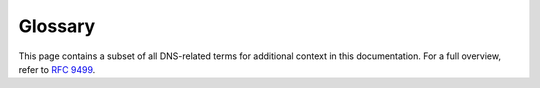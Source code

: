 Glossary
========

This page contains a subset of all DNS-related terms for additional context
in this documentation. For a full overview, refer to :rfc:`9499`.

.. glossary::
  :sorted:

  Apex
    The point in the tree at an owner of an SOA and corresponding
    authoritative NS RRset.  This is also called the "zone apex". :RFC:`4033`
    defines it as "the name at the child's side of a zone cut".  The "apex"
    can usefully be thought of as a data-theoretic description of a tree
    structure, and "origin" is the name of the same concept when it is
    implemented in zone files.  The distinction is not always maintained in
    use, however, and one can find uses that conflict subtly with this
    definition.  :RFC:`1034` uses the term "top node of the zone" as a
    synonym of "apex", but that term is not widely used.  These days, the
    first sense of "origin" (above) and "apex" are often used
    interchangeably.

  Resource Record Set (RRSET)
    A set of resource records "with the same label, class and type, but with
    different data" (according to :RFC:`2181#section-5`).  Also written as
    "RRSet" in some documents.  As a clarification, "same label" in this
    definition means "same owner name".  In addition, :RFC:`2181` states that
    "the TTLs of all RRs in an RRSet must be the same".

      Note that RRSIG resource records do not match this definition.
      :RFC:`4035` says:

         An RRset MAY have multiple RRSIG RRs associated with it. Note that
         as RRSIG RRs are closely tied to the RRsets whose signatures they
         contain, RRSIG RRs, unlike all other DNS RR types, do not form
         RRsets.  In particular, the :term:`TTL`` values among RRSIG RRs with
         a common owner name do not follow the RRset rules described in
         :RFC:`2181`.
    
  TTL 
    The maximum "time to live" of a resource record. "A TTL value is an
    unsigned number, with a minimum value of 0, and a maximum value of
    1.           That is, a maximum of 2^31 - 1.  When transmitted, this
    value shall be encoded in the less significant 31 bits of the 32 bit TTL
    field, with the most significant, or sign, bit set to zero."  (Quoted
    from :RFC:`2181#section-8`) Note that :RFC:`1035` erroneously stated that
    this is a signed integer; that was fixed by :RFC:`2181`.

    The TTL "specifies the time interval that the resource record may be
    cached before the source of the information should again be consulted."
    (Quoted from :RFC:`1035#section-3.2.1`) :RFC:`1035#section-4.1.3` states
    "the time interval (in seconds) that the resource record may be cached
    before it should be discarded". Despite being defined for a resource
    record, the TTL of every resource record in an RRset is required to be
    the same (:RFC:`2181#section-5.2`).

    The reason that the TTL is the maximum time to live is that a cache
    operator might decide to shorten the time to live for operational
    purposes, for example, if there is a policy to disallow TTL values over a
    certain number.  Some servers are known to ignore the TTL on some RRsets
    (such as when the authoritative data has a very short TTL) even though
    this is against the advice in :RFC:`1035`.  An RRset can be flushed from
    the cache before the end of the TTL interval, at which point, the value
    of the TTL becomes unknown because the RRset with which it was associated
    no longer exists.

    There is also the concept of a "default TTL" for a zone, which can be a
    configuration parameter in the server software.  This is often expressed
    by a default for the entire server, and a default for a zone using the
    $TTL directive in a zone file.  The ``$TTL`` directive was added to the
    master file format by :RFC:`2308`.

  Recursive resolver 
    A resolver that acts in recursive mode.  In general, a recursive resolver
    is expected to cache the answers it receives (which would make it a
    full-service resolver), but some recursive resolvers might not cache.

    :RFC:`4697` tried to differentiate between a recursive resolver and an
    iterative resolver.

  Zone transfer
    The act of a client requesting a copy of a zone and an authoritative
    server sending the needed information. There are two common standard ways
    to do zone transfers: the AXFR ("Authoritative Transfer") mechanism to
    copy the full zone (described in :RFC:`5936`, and the IXFR ("Incremental
    Transfer") mechanism to copy only parts of the zone that have changed
    (described in :RFC:`1995`). Many systems use non-standard methods for
    zone transfers outside the DNS protocol.

  Signed zone
    "A zone whose RRsets are signed and that contains properly constructed
    DNSKEY, Resource Record Signature (RRSIG), Next Secure (NSEC), and
    (optionally) DS records."  (Quoted from :RFC:`4033#section-2`) It has
    been noted in other contexts that the zone itself is not really signed,
    but all the relevant RRsets in the zone are signed.  Nevertheless, if a
    zone that should be signed contains any RRsets that are not signed (or
    opted out), those RRsets will be treated as bogus, so the whole zone
    needs to be handled in some way.

    It should also be noted that, since the publication of :RFC:`6840`, NSEC
    records are no longer required for signed zones: a signed zone might
    include NSEC3 records instead.  :RFC:`7129` provides additional
    background commentary and some context for the NSEC and NSEC3 mechanisms
    used by DNSSEC to provide authenticated denial- of-existence responses.
    NSEC and NSEC3 are described below.

  Online signing
    :RFC:`4470` defines "on-line signing" (note the hyphen) as "generating
    and signing these records on demand", where "these" was defined as NSEC
    records.  The current definition expands that to generating and signing
    RRSIG, NSEC, and NSEC3 records on demand.

  Unsigned zone
    :RFC:`4033#section-2` defines this as "a zone that is not signed".
    :RFC:`4035#section-2` defines this as a "zone that does not include these
    records [properly constructed DNSKEY, Resource Record Signature (RRSIG),
    Next Secure (NSEC), and (optionally) DS records] according to the rules
    in this section..." There is an important note at the end of
    :RFC:`4035#section-5.2` that defines an additional situation in which a
    zone is considered unsigned: "If the resolver does not support any of the
    algorithms listed in an authenticated DS RRset, then the resolver will
    not be able to verify the authentication path to the child zone.  In this
    case, the resolver SHOULD treat the child zone as if it were unsigned."

  NSEC 
    "The NSEC record allows a security-aware resolver to authenticate a
    negative reply for either name or type non- existence with the same
    mechanisms used to authenticate other DNS replies."  (Quoted from
    :RFC:`4033#section-3.2` In short, an NSEC record provides authenticated
    denial of existence.

    "The NSEC resource record lists two separate things: the next
    owner name (in the canonical ordering of the zone) that contains
    authoritative data or a delegation point NS RRset, and the set of
    RR types present at the NSEC RR's owner name."  (Quoted from
    :RFC:`4034#section-4`.

  NSEC3
    Like the NSEC record, the NSEC3 record also provides authenticated denial
    of existence; however, NSEC3 records mitigate zone enumeration and
    support Opt-Out. NSEC3 resource records require associated NSEC3PARAM
    resource records.  NSEC3 and NSEC3PARAM resource records are defined in
    :RFC:`5155`.

    Note that :RFC:`6840` says that :RFC:`5155` "is now considered part of
    the DNS Security Document Family as described by :RFC:`4033#section-10`".
    This means that some of the definitions from earlier RFCs that only talk
    about NSEC records should probably be considered to be talking about both
    NSEC and NSEC3.

  Opt-out
    "The Opt-Out Flag indicates whether this NSEC3 RR may cover unsigned
    delegations."  (Quoted from :RFC:`5155#section-3.1.2.1`) Opt-out tackles
    the high costs of securing a delegation to an insecure zone.  When using
    Opt-Out, names that are an insecure delegation (and empty non-terminals
    that are only derived from insecure delegations) don't require an NSEC3
    record or its corresponding RRSIG records.  Opt-Out NSEC3 records are not
    able to prove or deny the existence of the insecure delegations. (Adapted
    from :RFC:`7129#section-5.1`)

  Insecure delegation
    "A signed name containing a delegation (NS RRset), but lacking a DS
    RRset, signifying a delegation to an unsigned subzone."  (Quoted from
    :RFC:`4956#section-2`)

  Zone enumeration
    "The practice of discovering the full content of a zone via successive
    queries."  (Quoted from :RFC:`5155#section-1.3`) This is also sometimes
    called "zone walking".  Zone enumeration is different from zone content
    guessing where the guesser uses a large dictionary of possible labels and
    sends successive queries for them, or matches the contents of NSEC3
    records against such a dictionary.

  Validation
    Validation, in the context of DNSSEC, refers to one of the following:

      -  Checking the validity of DNSSEC signatures,
      -  Checking the validity of DNS responses, such as those including
         authenticated denial of existence, or
      -  Building an authentication chain from a trust anchor to a DNS
         response or individual DNS RRsets in a response.

    The first two definitions above consider only the validity of individual
    DNSSEC components, such as the RRSIG validity or NSEC proof validity.
    The third definition considers the components of the entire DNSSEC
    authentication chain; thus, it requires "configured knowledge of at least
    one authenticated DNSKEY or DS RR" (as described in
    :RFC:`4035#section-5`).

    :RFC:`4033#section-2`, says that a "Validating Security-Aware Stub
    Resolver... performs signature validation" and uses a trust anchor "as a
    starting point for building the authentication chain to a signed DNS
    response"; thus, it uses the first and third definitions above.  The
    process of validating an RRSIG resource record is described in
    :RFC:`4035#section-5.3`.

    :RFC:`5155` refers to validating responses throughout the document in the
    context of hashed authenticated denial of existence; this uses the second
    definition above.

    The term "authentication" is used interchangeably with "validation", in
    the sense of the third definition above. :RFC:`4033#section-2`, describes
    the chain linking trust anchor to DNS data as the "authentication chain".
    A response is considered to be authentic if "all RRsets in the Answer and
    Authority sections of the response [are considered] to be authentic"
    (Quoted from :RFC:`4035`) DNS data or responses deemed to be authentic or
    validated have a security status of "secure" (:RFC:`4035#section-4.3`;
    :RFC:`4033#section-5`).  "Authenticating both DNS keys and data is a
    matter of local policy, which may extend or even override the [DNSSEC]
    protocol extensions..." (Quoted from :RFC:`4033#section-3.1`).

    The term "verification", when used, is usually a synonym for
    "validation".

  Validating resolver
    A security-aware recursive name server, security-aware resolver, or
    security-aware stub resolver that is applying at least one of the
    definitions of validation (above) as appropriate to the resolution
    context.  For the same reason that the generic term "resolver" is
    sometimes ambiguous and needs to be evaluated in context, "validating
    resolver" is a context-sensitive term.

  Key signing key (KSK)
    DNSSEC keys that "only sign the apex DNSKEY RRset in a zone."  (Quoted
    from :RFC:`6781#section-3.1`)

  Zone signing key (ZSK)
    "DNSSEC keys that can be used to sign all the RRsets in a zone that
    require signatures, other than the apex DNSKEY RRset."  (Quoted from
    :RFC:`6781#section-3.1`) Also note that a ZSK is sometimes used to sign
    the apex DNSKEY RRset.

  Combined signing key (CSK)
    "In cases where the differentiation between the KSK and ZSK is not made,
    i.e., where keys have the role of both KSK and ZSK, we talk about a
    Single-Type Signing Scheme."  (Quoted from :RFC:`6781#section-3.1`) This
    is sometimes called a "combined signing key" or "CSK".  It is operational
    practice, not protocol, that determines whether a particular key is a
    ZSK, a KSK, or a CSK.

  Secure Entry Point (SEP)
    A flag in the DNSKEY RDATA that "can be used to distinguish between keys
    that are intended to be used as the secure entry point into the zone when
    building chains of trust, i.e., they are (to be) pointed to by parental
    DS RRs or configured as a trust anchor....  Therefore, it is suggested
    that the SEP flag be set on keys that are used as KSKs and not on keys
    that are used as ZSKs, while in those cases where a distinction between a
    KSK and ZSK is not made (i.e., for a Single-Type Signing Scheme), it is
    suggested that the SEP flag be set on all keys." (Quoted from
    :RFC:`6781#section-3.2.3`) Note that the SEP flag is only a hint, and its
    presence or absence may not be used to disqualify a given DNSKEY RR from
    use as a KSK or ZSK during validation.

    The original definition of SEPs was in :RFC:`3757`.  That definition
    clearly indicated that the SEP was a key, not just a bit in the key.  The
    abstract of :RFC:`3757` says: "With the Delegation Signer (DS) resource
    record (RR), the concept of a public key acting as a secure entry point
    (SEP) has been introduced.  During exchanges of public keys with the
    parent there is a need to differentiate SEP keys from other public keys
    in the Domain Name System KEY (DNSKEY) resource record set.  A flag bit
    in the DNSKEY RR is defined to indicate that DNSKEY is to be used as a
    SEP."  That definition of the SEP as a key was made obsolete by
    :RFC:`4034`, and the definition from :RFC:`6781` is consistent with
    :RFC:`4034`.

  Trust anchor
    "A configured DNSKEY RR or DS RR hash of a DNSKEY RR. A validating
    security-aware resolver uses this public key or hash as a starting point
    for building the authentication chain to a signed DNS response.  In
    general, a validating resolver will have to obtain the initial values of
    its trust anchors via some secure or trusted means outside the DNS
    protocol."  (Quoted from :RFC:`4033#section-2`)

  DNSSEC Policy (DP)
    A statement that "sets forth the security requirements and standards to
    be implemented for a DNSSEC-signed zone."  (Quoted from
    :RFC:`6841#section-2`)

  DNSSEC Practice Statement (DPS)
    "A practices disclosure document that may support and be a supplemental
    document to the DNSSEC Policy (if such exists), and it states how the
    management of a given zone implements procedures and controls at a high
    level." (Quoted from :RFC:`6841#aection-2`)

  Hardware security module (HSM)
    A specialized piece of hardware that is used to create keys for
    signatures and to sign messages without ever disclosing the private key.
    In DNSSEC, HSMs are often used to hold the private keys for KSKs and ZSKs
    and to create the signatures used in RRSIG records at periodic intervals.

  Zone 
    "Authoritative information is organized into units called ZONEs, and
    these zones can be automatically distributed to the name servers which
    provide redundant service for the data in a zone."  (Quoted from
    :RFC:`1034#section-2.4`)

  Child
    "The entity on record that has the delegation of the domain from the
    Parent."  (Quoted from :RFC:`7344#section-1.1`)

  Parent
    "The domain in which the Child is registered."  (Quoted from
    :RFC:`7344#section-1.1`) Earlier, "parent name server" was defined in
    :RFC:`0882` as "the name server that has authority over the place in the
    domain name space that will hold the new domain".  (Note that :RFC:`0882`
    was obsoleted by :RFC:`1034` and :RFC:`1035`.) :RFC:`819` also has some
    description of the relationship between parents and children.

  Secure (DNSSEC State)
    :RFC:`4033#section-5` says: The validating resolver has a trust anchor,
    has a chain of trust, and is able to verify all the signatures in the
    response.

    :RFC:`4035#section-4.3` says: An RRset for which the resolver is able to
    build a chain of signed DNSKEY and DS RRs from a trusted security anchor
    to the RRset.  In this case, the RRset should be signed and is subject to
    signature validation, as described above.

  Insecure (DNSSEC State)
    :RFC:`4033#section-5` says: The validating resolver has a trust anchor, a
    chain of trust, and, at some delegation point, signed proof of the non-
    existence of a DS record.  This indicates that subsequent branches in the
    tree are provably insecure.  A validating resolver may have a local
    policy to mark parts of the domain space as insecure.

    :RFC:`4035#section-4.3` says: An RRset for which the resolver knows that
    it has no chain of signed DNSKEY and DS RRs from any trusted starting
    point to the RRset.  This can occur when the target RRset lies in an
    unsigned zone or in a descendent [sic] of an unsigned zone.  In this
    case, the RRset may or may not be signed, but the resolver will not be
    able to verify the signature.

  Bogus (DNSSEC State)
    :RFC:`4033#section-5` says: The validating resolver has a trust anchor
    and a secure delegation indicating that subsidiary data is signed, but
    the response fails to validate for some reason: missing signatures,
    expired signatures, signatures with unsupported algorithms, data missing
    that the relevant NSEC RR says should be present, and so forth.

    :RFC:`4035#section-4.3` says: An RRset for which the resolver believes
    that it ought to be able to establish a chain of trust but for which it
    is unable to do so, either due to signatures that for some reason fail to
    validate or due to missing data that the relevant DNSSEC RRs indicate
    should be present. This case may indicate an attack but may also indicate
    a configuration error or some form of data corruption.

  Indeterminate (DNSSEC State)
    :RFC:`4033#section-5` says: There is no trust anchor that would indicate
    that a specific portion of the tree is secure.  This is the default 
    operation mode.

    :RFC:`4035#section-4.3` says: An RRset for which the resolver is not able to
    determine whether the RRset should be signed, as the resolver
    is not able to obtain the necessary DNSSEC RRs.  This can occur
    when the security-aware resolver is not able to contact
    security-aware name servers for the relevant zones.

